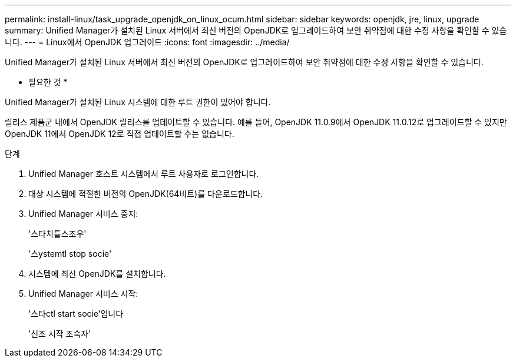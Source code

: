 ---
permalink: install-linux/task_upgrade_openjdk_on_linux_ocum.html 
sidebar: sidebar 
keywords: openjdk, jre, linux, upgrade 
summary: Unified Manager가 설치된 Linux 서버에서 최신 버전의 OpenJDK로 업그레이드하여 보안 취약점에 대한 수정 사항을 확인할 수 있습니다. 
---
= Linux에서 OpenJDK 업그레이드
:icons: font
:imagesdir: ../media/


[role="lead"]
Unified Manager가 설치된 Linux 서버에서 최신 버전의 OpenJDK로 업그레이드하여 보안 취약점에 대한 수정 사항을 확인할 수 있습니다.

* 필요한 것 *

Unified Manager가 설치된 Linux 시스템에 대한 루트 권한이 있어야 합니다.

릴리스 제품군 내에서 OpenJDK 릴리스를 업데이트할 수 있습니다. 예를 들어, OpenJDK 11.0.9에서 OpenJDK 11.0.12로 업그레이드할 수 있지만 OpenJDK 11에서 OpenJDK 12로 직접 업데이트할 수는 없습니다.

.단계
. Unified Manager 호스트 시스템에서 루트 사용자로 로그인합니다.
. 대상 시스템에 적절한 버전의 OpenJDK(64비트)를 다운로드합니다.
. Unified Manager 서비스 중지:
+
'스타치틀스조우'

+
'스ystemtl stop socie'

. 시스템에 최신 OpenJDK를 설치합니다.
. Unified Manager 서비스 시작:
+
'스타ctl start socie'입니다

+
'신조 시작 조숙자'


